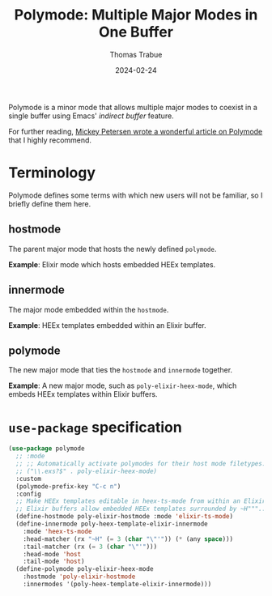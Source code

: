 #+TITLE:   Polymode: Multiple Major Modes in One Buffer
#+AUTHOR:  Thomas Trabue
#+EMAIL:   tom.trabue@gmail.com
#+DATE:    2024-02-24
#+TAGS:
#+STARTUP: fold

Polymode is a minor mode that allows multiple major modes to coexist in a single
buffer using Emacs' /indirect buffer/ feature.

For further reading, [[https://www.masteringemacs.org/about][Mickey Petersen wrote a wonderful article on Polymode]] that
I highly recommend.

* Terminology
Polymode defines some terms with which new users will not be familiar, so I
briefly define them here.

** hostmode
The parent major mode that hosts the newly defined =polymode=.

*Example*: Elixir mode which hosts embedded HEEx templates.

** innermode
The major mode embedded within the =hostmode=.

*Example*: HEEx templates embedded within an Elixir buffer.

** polymode
The new major mode that ties the =hostmode= and =innermode= together.

*Example*: A new major mode, such as =poly-elixir-heex-mode=, which embeds HEEx
templates within Elixir buffers.

* =use-package= specification
#+begin_src emacs-lisp
  (use-package polymode
    ;; :mode
    ;; ;; Automatically activate polymodes for their host mode filetypes.
    ;; ("\\.exs?$" . poly-elixir-heex-mode)
    :custom
    (polymode-prefix-key "C-c n")
    :config
    ;; Make HEEx templates editable in heex-ts-mode from within an Elixir buffer.
    ;; Elixir buffers allow embedded HEEx templates surrounded by ~H"""...""" delimiters.
    (define-hostmode poly-elixir-hostmode :mode 'elixir-ts-mode)
    (define-innermode poly-heex-template-elixir-innermode
      :mode 'heex-ts-mode
      :head-matcher (rx "~H" (= 3 (char "\"'")) (* (any space)))
      :tail-matcher (rx (= 3 (char "\"'")))
      :head-mode 'host
      :tail-mode 'host)
    (define-polymode poly-elixir-heex-mode
      :hostmode 'poly-elixir-hostmode
      :innermodes '(poly-heex-template-elixir-innermode)))
#+end_src
